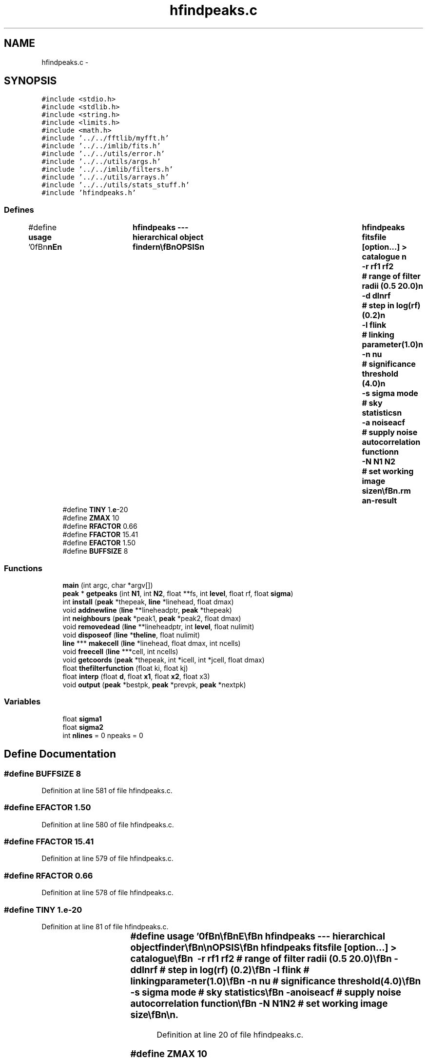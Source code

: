 .TH "hfindpeaks.c" 3 "23 Dec 2003" "imcat" \" -*- nroff -*-
.ad l
.nh
.SH NAME
hfindpeaks.c \- 
.SH SYNOPSIS
.br
.PP
\fC#include <stdio.h>\fP
.br
\fC#include <stdlib.h>\fP
.br
\fC#include <string.h>\fP
.br
\fC#include <limits.h>\fP
.br
\fC#include <math.h>\fP
.br
\fC#include '../../fftlib/myfft.h'\fP
.br
\fC#include '../../imlib/fits.h'\fP
.br
\fC#include '../../utils/error.h'\fP
.br
\fC#include '../../utils/args.h'\fP
.br
\fC#include '../../imlib/filters.h'\fP
.br
\fC#include '../../utils/arrays.h'\fP
.br
\fC#include '../../utils/stats_stuff.h'\fP
.br
\fC#include 'hfindpeaks.h'\fP
.br

.SS "Defines"

.in +1c
.ti -1c
.RI "#define \fBusage\fP   '\\n\\\fBn\fP\\\fBn\fP\\NAME\\\fBn\fP\\	hfindpeaks --- hierarchical \fBobject\fP finder\\\fBn\fP\\\\\fBn\fP\\SYNOPSIS\\\fBn\fP\\	hfindpeaks fitsfile [option...] > catalogue \\\fBn\fP\\ 		-\fBr\fP rf1 rf2	# range of filter radii (0.5 20.0)\\\fBn\fP\\		-\fBd\fP dlnrf	# step in log(rf) (0.2)\\\fBn\fP\\		-\fBl\fP flink	# linking parameter(1.0)\\\fBn\fP\\		-\fBn\fP nu		# significance threshold (4.0)\\\fBn\fP\\		-s \fBsigma\fP \fBmode\fP	# sky statistics\\\fBn\fP\\		-\fBa\fP noiseacf	# supply noise autocorrelation function\\\fBn\fP\\		-\fBN\fP \fBN1\fP \fBN2\fP	# set working image size\\\fBn\fP\\\\\fBn\fP\\DESCRIPTION\\\fBn\fP\\	\\'hfindpeaks\\' --- a heirarchical \fBobject\fP finder\\\fBn\fP\\	fft gaussian filters an image with sequence of progressively\\\fBn\fP\\	larger smoothing \fBradius\fP mexican hat filters and computes\\\fBn\fP\\	the significance nu(x; rf) (defined to be the smoothed field at x divided\\\fBn\fP\\	by the rms noise fluctuation for smoothing \fBradius\fP rf).\\\fBn\fP\\	It then finds peaks of the nu field links these together to\\\fBn\fP\\	construct \fBpeak\fP trajectories x_pk(rf). We define an \fBobject\fP to be the\\\fBn\fP\\	\fBpoint\fP of highest significance along such \fBa\fP trajectory.\\\fBn\fP\\	rf1, rf2 are min and max filter radii and we filter\\\fBn\fP\\	with logarithmic steps in rf defined by dlnrf\\\fBn\fP\\	Peaks at adjacent smoothing levels are connected if their\\\fBn\fP\\	separation is less than flink * rf.\\\fBn\fP\\	Use -s option to supply sky \fBmode\fP, \fBsigma\fP rather than have\\\fBn\fP\\	them calculated from the image.\\\fBn\fP\\	The catalogue is in 'lc' format.\\\fBn\fP\\	The position 'x' is measured relative to the bottom left\\\fBn\fP\\	corner of the bottom left \fBpixel\fP (so \fBe\fP.g. \fBa\fP single 'hot' \fBpixel\fP\\\fBn\fP\\	at (\fBix\fP,\fBiy\fP) = (23,67), would generate an \fBobject\fP with x = (23.5, 67.5)\\\fBn\fP\\	The rms noise at smoothing scale rf is computed assuming that the\\\fBn\fP\\	noise is incoherent.  If the noise is correlated (from resampling\\\fBn\fP\\	say) you can supply \fBa\fP noise psf with the -p option.\\\fBn\fP\\\\\fBn\fP\\AUTHOR\\\fBn\fP\\	Nick Kaiser --- kaiser@cita.utoronto.ca\\\fBn\fP\\\\\fBn\fP\\\fBn\fP\\\fBn\fP'"
.br
.ti -1c
.RI "#define \fBTINY\fP   1.\fBe\fP-20"
.br
.ti -1c
.RI "#define \fBZMAX\fP   10"
.br
.ti -1c
.RI "#define \fBRFACTOR\fP   0.66"
.br
.ti -1c
.RI "#define \fBFFACTOR\fP   15.41"
.br
.ti -1c
.RI "#define \fBEFACTOR\fP   1.50"
.br
.ti -1c
.RI "#define \fBBUFFSIZE\fP   8"
.br
.in -1c
.SS "Functions"

.in +1c
.ti -1c
.RI "\fBmain\fP (int argc, char *argv[])"
.br
.ti -1c
.RI "\fBpeak\fP * \fBgetpeaks\fP (int \fBN1\fP, int \fBN2\fP, float **fs, int \fBlevel\fP, float rf, float \fBsigma\fP)"
.br
.ti -1c
.RI "int \fBinstall\fP (\fBpeak\fP *thepeak, \fBline\fP *linehead, float dmax)"
.br
.ti -1c
.RI "void \fBaddnewline\fP (\fBline\fP **lineheadptr, \fBpeak\fP *thepeak)"
.br
.ti -1c
.RI "int \fBneighbours\fP (\fBpeak\fP *peak1, \fBpeak\fP *peak2, float dmax)"
.br
.ti -1c
.RI "void \fBremovedead\fP (\fBline\fP **lineheadptr, int \fBlevel\fP, float nulimit)"
.br
.ti -1c
.RI "void \fBdisposeof\fP (\fBline\fP *\fBtheline\fP, float nulimit)"
.br
.ti -1c
.RI "\fBline\fP *** \fBmakecell\fP (\fBline\fP *linehead, float dmax, int ncells)"
.br
.ti -1c
.RI "void \fBfreecell\fP (\fBline\fP ***cell, int ncells)"
.br
.ti -1c
.RI "void \fBgetcoords\fP (\fBpeak\fP *thepeak, int *icell, int *jcell, float dmax)"
.br
.ti -1c
.RI "float \fBthefilterfunction\fP (float ki, float kj)"
.br
.ti -1c
.RI "float \fBinterp\fP (float \fBd\fP, float \fBx1\fP, float \fBx2\fP, float x3)"
.br
.ti -1c
.RI "void \fBoutput\fP (\fBpeak\fP *bestpk, \fBpeak\fP *prevpk, \fBpeak\fP *nextpk)"
.br
.in -1c
.SS "Variables"

.in +1c
.ti -1c
.RI "float \fBsigma1\fP"
.br
.ti -1c
.RI "float \fBsigma2\fP"
.br
.ti -1c
.RI "int \fBnlines\fP = 0 npeaks = 0"
.br
.in -1c
.SH "Define Documentation"
.PP 
.SS "#define BUFFSIZE   8"
.PP
Definition at line 581 of file hfindpeaks.c.
.SS "#define EFACTOR   1.50"
.PP
Definition at line 580 of file hfindpeaks.c.
.SS "#define FFACTOR   15.41"
.PP
Definition at line 579 of file hfindpeaks.c.
.SS "#define RFACTOR   0.66"
.PP
Definition at line 578 of file hfindpeaks.c.
.SS "#define TINY   1.\fBe\fP-20"
.PP
Definition at line 81 of file hfindpeaks.c.
.SS "#define \fBusage\fP   '\\n\\\fBn\fP\\\fBn\fP\\NAME\\\fBn\fP\\	hfindpeaks --- hierarchical \fBobject\fP finder\\\fBn\fP\\\\\fBn\fP\\SYNOPSIS\\\fBn\fP\\	hfindpeaks fitsfile [option...] > catalogue \\\fBn\fP\\ 		-\fBr\fP rf1 rf2	# range of filter radii (0.5 20.0)\\\fBn\fP\\		-\fBd\fP dlnrf	# step in log(rf) (0.2)\\\fBn\fP\\		-\fBl\fP flink	# linking parameter(1.0)\\\fBn\fP\\		-\fBn\fP nu		# significance threshold (4.0)\\\fBn\fP\\		-s \fBsigma\fP \fBmode\fP	# sky statistics\\\fBn\fP\\		-\fBa\fP noiseacf	# supply noise autocorrelation function\\\fBn\fP\\		-\fBN\fP \fBN1\fP \fBN2\fP	# set working image size\\\fBn\fP\\\\\fBn\fP\\DESCRIPTION\\\fBn\fP\\	\\'hfindpeaks\\' --- a heirarchical \fBobject\fP finder\\\fBn\fP\\	fft gaussian filters an image with sequence of progressively\\\fBn\fP\\	larger smoothing \fBradius\fP mexican hat filters and computes\\\fBn\fP\\	the significance nu(x; rf) (defined to be the smoothed field at x divided\\\fBn\fP\\	by the rms noise fluctuation for smoothing \fBradius\fP rf).\\\fBn\fP\\	It then finds peaks of the nu field links these together to\\\fBn\fP\\	construct \fBpeak\fP trajectories x_pk(rf). We define an \fBobject\fP to be the\\\fBn\fP\\	\fBpoint\fP of highest significance along such \fBa\fP trajectory.\\\fBn\fP\\	rf1, rf2 are min and max filter radii and we filter\\\fBn\fP\\	with logarithmic steps in rf defined by dlnrf\\\fBn\fP\\	Peaks at adjacent smoothing levels are connected if their\\\fBn\fP\\	separation is less than flink * rf.\\\fBn\fP\\	Use -s option to supply sky \fBmode\fP, \fBsigma\fP rather than have\\\fBn\fP\\	them calculated from the image.\\\fBn\fP\\	The catalogue is in 'lc' format.\\\fBn\fP\\	The position 'x' is measured relative to the bottom left\\\fBn\fP\\	corner of the bottom left \fBpixel\fP (so \fBe\fP.g. \fBa\fP single 'hot' \fBpixel\fP\\\fBn\fP\\	at (\fBix\fP,\fBiy\fP) = (23,67), would generate an \fBobject\fP with x = (23.5, 67.5)\\\fBn\fP\\	The rms noise at smoothing scale rf is computed assuming that the\\\fBn\fP\\	noise is incoherent.  If the noise is correlated (from resampling\\\fBn\fP\\	say) you can supply \fBa\fP noise psf with the -p option.\\\fBn\fP\\\\\fBn\fP\\AUTHOR\\\fBn\fP\\	Nick Kaiser --- kaiser@cita.utoronto.ca\\\fBn\fP\\\\\fBn\fP\\\fBn\fP\\\fBn\fP'"
.PP
Definition at line 20 of file hfindpeaks.c.
.SS "#define ZMAX   10"
.PP
Definition at line 545 of file hfindpeaks.c.
.SH "Function Documentation"
.PP 
.SS "void addnewline (\fBline\fP ** lineheadptr, \fBpeak\fP * thepeak)"
.PP
Definition at line 410 of file hfindpeaks.c.
.PP
References line::head, peak::next, line::next, nlines, and line::tail.
.PP
Referenced by main().
.SS "void disposeof (\fBline\fP * theline, float nulimit)"
.PP
Definition at line 461 of file hfindpeaks.c.
.PP
References free(), peak::next, nlines, peak::nu, output(), and theline.
.PP
Referenced by main(), and removedead().
.SS "void freecell (\fBline\fP *** cell, int ncells)"
.PP
Definition at line 528 of file hfindpeaks.c.
.PP
References free().
.PP
Referenced by main().
.SS "void getcoords (\fBpeak\fP * thepeak, int * icell, int * jcell, float dmax)"
.PP
Definition at line 538 of file hfindpeaks.c.
.PP
References dmax, peak::i, and peak::j.
.PP
Referenced by main(), and makecell().
.SS "\fBpeak\fP* getpeaks (int N1, int N2, float ** fs, int level, float rf, float sigma)"
.PP
Definition at line 318 of file hfindpeaks.c.
.PP
References peak::e1, peak::e2, f, peak::fs, i, peak::i, j, peak::j, peak::level, N1, N2, peak::next, peak::nu, peak::rf, sigma, TINY, and peak::x.
.PP
Referenced by main().
.SS "int install (\fBpeak\fP * thepeak, \fBline\fP * linehead, float dmax)"
.PP
Definition at line 388 of file hfindpeaks.c.
.SS "float interp (float d, float x1, float x2, float x3)"
.PP
Definition at line 569 of file hfindpeaks.c.
.PP
References d.
.SS "main (int argc, char * argv[])"
.PP
Definition at line 83 of file hfindpeaks.c.
.PP
References acf(), addnewline(), alloc_fft(), allocFloatArray(), argsinit(), argsToString(), copy_fft(), disposeof(), dmax, error_exit, exit(), fdo_stats(), fft_type, filter(), fits, flag, FLAG_ARG, FLOAT_MAGIC, fstatsrec::fmode, forward_fft(), freecell(), getargf(), getargi(), getargs(), getcoords(), getflag(), getpeaks(), i, install(), inverse_fft(), j, M1, M2, makecell(), fitsheader::n, N1, N2, peak::next, nextargtype(), NO_ARG, readfitsheader(), readfitsline(), readfitsplane(), removedead(), fstatsrec::sigma, sigma, sigma1, sigma2, substitute(), thefilterfunction(), theline, and usage.
.SS "\fBline\fP*** makecell (\fBline\fP * linehead, float dmax, int ncells)"
.PP
Definition at line 504 of file hfindpeaks.c.
.PP
References dmax, exit(), getcoords(), and theline.
.PP
Referenced by main().
.SS "int neighbours (\fBpeak\fP * peak1, \fBpeak\fP * peak2, float dmax)"
.PP
Definition at line 426 of file hfindpeaks.c.
.PP
References di, dj, dmax, peak::i, and peak::j.
.PP
Referenced by install().
.SS "void output (\fBpeak\fP * bestpk, \fBpeak\fP * prevpk, \fBpeak\fP * nextpk)"
.PP
Definition at line 583 of file hfindpeaks.c.
.PP
References BUFFSIZE, d, peak::e1, peak::e2, EFACTOR, FFACTOR, peak::fs, interp(), peak::nu, peak::rf, RFACTOR, and peak::x.
.PP
Referenced by disposeof(), num1func(), and num2func().
.SS "void removedead (\fBline\fP ** lineheadptr, int level, float nulimit)"
.PP
Definition at line 438 of file hfindpeaks.c.
.PP
References disposeof(), line::prev, and theline.
.PP
Referenced by main().
.SS "float thefilterfunction (float ki, float kj)"
.PP
Definition at line 550 of file hfindpeaks.c.
.PP
References kk, sigma1, sigma2, z1, z2, and ZMAX.
.SH "Variable Documentation"
.PP 
.SS "int \fBnlines\fP = 0 npeaks = 0\fC [static]\fP"
.PP
Definition at line 79 of file hfindpeaks.c.
.PP
Referenced by addnewline(), and disposeof().
.SS "float \fBsigma1\fP\fC [static]\fP"
.PP
Definition at line 77 of file hfindpeaks.c.
.PP
Referenced by main(), and thefilterfunction().
.SS "float \fBsigma2\fP\fC [static]\fP"
.PP
Definition at line 77 of file hfindpeaks.c.
.PP
Referenced by main(), and thefilterfunction().
.SH "Author"
.PP 
Generated automatically by Doxygen for imcat from the source code.
